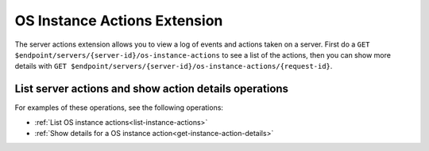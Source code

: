 .. _os_instance-actions-extension:

OS Instance Actions Extension
~~~~~~~~~~~~~~~~~~~~~~~~~~~~~~~~~~~~~

The server actions extension allows you to view a log of events and actions
taken on a server. First do a ``GET $endpoint/servers/{server-id}/os-instance-actions``
to see a list of the actions, then you can show more details with ``GET
$endpoint/servers/{server-id}/os-instance-actions/{request-id}``.

List server actions and show action details operations
^^^^^^^^^^^^^^^^^^^^^^^^^^^^^^^^^^^^^^^^^^^^^^^^^^^^^^^^^^

For examples of these operations, see the following operations:

- :ref:`List OS instance actions<list-instance-actions>`
- :ref:`Show details for a OS instance action<get-instance-action-details>`


